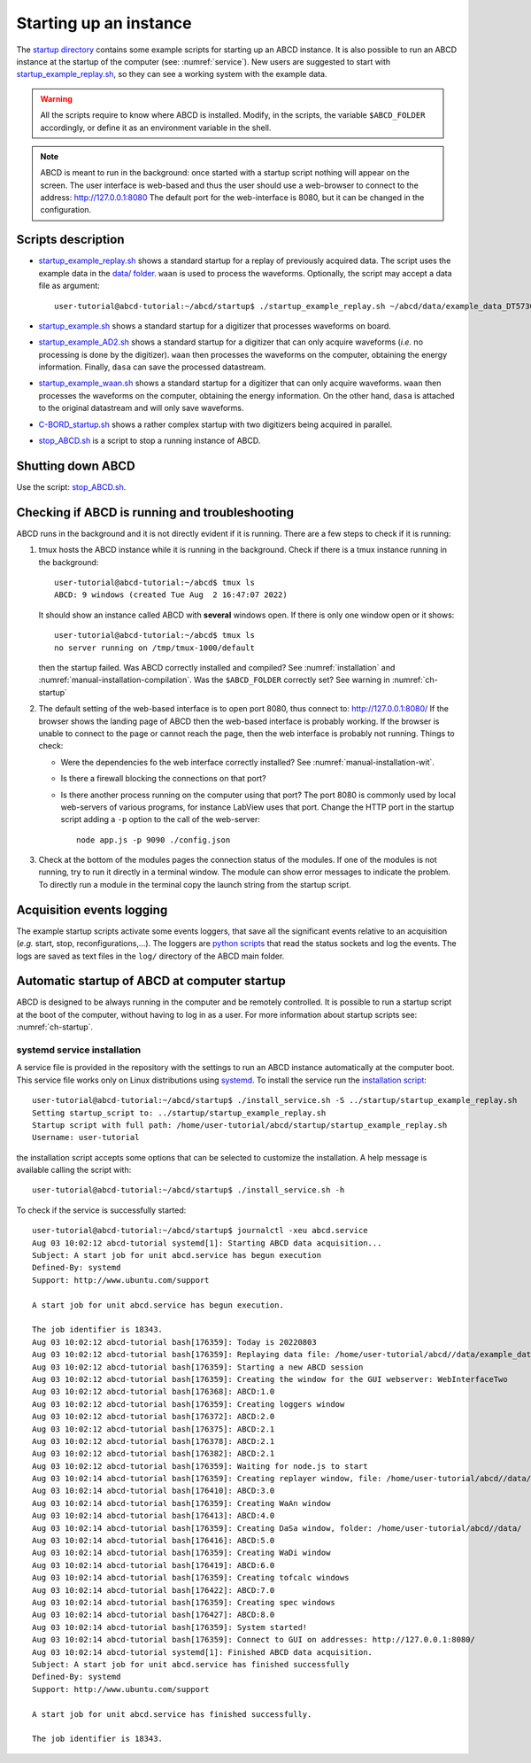 .. _ch-startup:

=======================
Starting up an instance
=======================

The `startup directory <https://github.com/ec-jrc/abcd/tree/main/startup>`_ contains some example scripts for starting up an ABCD instance.
It is also possible to run an ABCD instance at the startup of the computer (see: :numref:`service`).
New users are suggested to start with `startup_example_replay.sh <https://github.com/ec-jrc/abcd/blob/main/startup/startup_example_replay.sh>`_, so they can see a working system with the example data.

.. warning::
    All the scripts require to know where ABCD is installed.
    Modify, in the scripts, the variable ``$ABCD_FOLDER`` accordingly, or define it as an environment variable in the shell.

.. note::
    ABCD is meant to run in the background: once started with a startup script nothing will appear on the screen.
    The user interface is web-based and thus the user should use a web-browser to connect to the address: http://127.0.0.1:8080
    The default port for the web-interface is 8080, but it can be changed in the configuration.

.. _sec-startup-description:

Scripts description
-------------------

* `startup_example_replay.sh <https://github.com/ec-jrc/abcd/blob/main/startup/startup_example_replay.sh>`_ shows a standard startup for a replay of previously acquired data.
  The script uses the example data in the `data/ folder <https://github.com/ec-jrc/abcd/tree/main/data>`_.
  ``waan`` is used to process the waveforms. Optionally, the script may accept a data file as argument::

    user-tutorial@abcd-tutorial:~/abcd/startup$ ./startup_example_replay.sh ~/abcd/data/example_data_DT5730_Ch2_LaBr3_Ch4_LYSO_Ch6_YAP_raw.adr.bz2

* `startup_example.sh <https://github.com/ec-jrc/abcd/blob/main/startup/startup_example.sh>`_ shows a standard startup for a digitizer that processes waveforms on board.
* `startup_example_AD2.sh <https://github.com/ec-jrc/abcd/blob/main/startup/startup_example_AD2.sh>`_ shows a standard startup for a digitizer that can only acquire waveforms (*i.e.* no processing is done by the digitizer). ``waan`` then processes the waveforms on the computer, obtaining the energy information. Finally, ``dasa`` can save the processed datastream.
* `startup_example_waan.sh <https://github.com/ec-jrc/abcd/blob/main/startup/startup_example_waan.sh>`_ shows a standard startup for a digitizer that can only acquire waveforms. ``waan`` then processes the waveforms on the computer, obtaining the energy information. On the other hand, ``dasa`` is attached to the original datastream and will only save waveforms.
* `C-BORD_startup.sh <https://github.com/ec-jrc/abcd/blob/main/startup/C-BORD_startup.sh>`_ shows a rather complex startup with two digitizers being acquired in parallel.
* `stop_ABCD.sh <https://github.com/ec-jrc/abcd/blob/main/startup/stop_ABCD.sh>`_ is a script to stop a running instance of ABCD.

Shutting down ABCD
------------------

Use the script: `stop_ABCD.sh <https://github.com/ec-jrc/abcd/blob/main/startup/stop_ABCD.sh>`_.

.. _sec-check-running:

Checking if ABCD is running and troubleshooting
-----------------------------------------------

ABCD runs in the background and it is not directly evident if it is running.
There are a few steps to check if it is running:

#. tmux hosts the ABCD instance while it is running in the background. Check if there is a tmux instance running in the background::

        user-tutorial@abcd-tutorial:~/abcd$ tmux ls
        ABCD: 9 windows (created Tue Aug  2 16:47:07 2022)

   It should show an instance called ABCD with **several** windows open. If there is only one window open or it shows::

        user-tutorial@abcd-tutorial:~/abcd$ tmux ls
        no server running on /tmp/tmux-1000/default

   then the startup failed. Was ABCD correctly installed and compiled? See :numref:`installation` and :numref:`manual-installation-compilation`.
   Was the ``$ABCD_FOLDER`` correctly set? See warning in :numref:`ch-startup`

#. The default setting of the web-based interface is to open port 8080, thus connect to: http://127.0.0.1:8080/
   If the browser shows the landing page of ABCD then the web-based interface is probably working.
   If the browser is unable to connect to the page or cannot reach the page, then the web interface is probably not running.
   Things to check:

   - Were the dependencies fo the web interface correctly installed? See :numref:`manual-installation-wit`.
   - Is there a firewall blocking the connections on that port?
   - Is there another process running on the computer using that port?
     The port 8080 is commonly used by local web-servers of various programs, for instance LabView uses that port.
     Change the HTTP port in the startup script adding a ``-p`` option to the call of the web-server::

        node app.js -p 9090 ./config.json

#. Check at the bottom of the modules pages the connection status of the modules.
   If one of the modules is not running, try to run it directly in a terminal window. The module can show error messages to indicate the problem.
   To directly run a module in the terminal copy the launch string from the startup script.

.. _acquisition-logging:

Acquisition events logging
--------------------------

The example startup scripts activate some events loggers, that save all the significant events relative to an acquisition (*e.g.* start, stop, reconfigurations,...).
The loggers are `python scripts <https://github.com/ec-jrc/abcd/blob/main/bin/read_events.py>`_ that read the status sockets and log the events.
The logs are saved as text files in the ``log/`` directory of the ABCD main folder.

.. _service:

Automatic startup of ABCD at computer startup
---------------------------------------------

ABCD is designed to be always running in the computer and be remotely controlled.
It is possible to run a startup script at the boot of the computer, without having to log in as a user.
For more information about startup scripts see: :numref:`ch-startup`.

systemd service installation
````````````````````````````

A service file is provided in the repository with the settings to run an ABCD instance automatically at the computer boot.
This service file works only on Linux distributions using `systemd <https://systemd.io/>`_.
To install the service run the `installation script <https://github.com/ec-jrc/abcd/blob/main/service/install_service.sh>`_::

    user-tutorial@abcd-tutorial:~/abcd/startup$ ./install_service.sh -S ../startup/startup_example_replay.sh 
    Setting startup_script to: ../startup/startup_example_replay.sh
    Startup script with full path: /home/user-tutorial/abcd/startup/startup_example_replay.sh
    Username: user-tutorial                                                                                        

the installation script accepts some options that can be selected to customize the installation.
A help message is available calling the script with::

    user-tutorial@abcd-tutorial:~/abcd/startup$ ./install_service.sh -h

To check if the service is successfully started::

    user-tutorial@abcd-tutorial:~/abcd/startup$ journalctl -xeu abcd.service                                                                                                                          
    Aug 03 10:02:12 abcd-tutorial systemd[1]: Starting ABCD data acquisition...                              
    Subject: A start job for unit abcd.service has begun execution
    Defined-By: systemd
    Support: http://www.ubuntu.com/support
                                                                                                                                                                                                                    
    A start job for unit abcd.service has begun execution.                                               
                                
    The job identifier is 18343.
    Aug 03 10:02:12 abcd-tutorial bash[176359]: Today is 20220803                                            
    Aug 03 10:02:12 abcd-tutorial bash[176359]: Replaying data file: /home/user-tutorial/abcd//data/example_data_DT5730_Ch1_LaBr3_Ch6_CeBr3_Ch7_CeBr3_coincidence_raw.adr.bz2                                                
    Aug 03 10:02:12 abcd-tutorial bash[176359]: Starting a new ABCD session
    Aug 03 10:02:12 abcd-tutorial bash[176359]: Creating the window for the GUI webserver: WebInterfaceTwo   
    Aug 03 10:02:12 abcd-tutorial bash[176368]: ABCD:1.0             
    Aug 03 10:02:12 abcd-tutorial bash[176359]: Creating loggers window                    
    Aug 03 10:02:12 abcd-tutorial bash[176372]: ABCD:2.0                                                     
    Aug 03 10:02:12 abcd-tutorial bash[176375]: ABCD:2.1                                                     
    Aug 03 10:02:12 abcd-tutorial bash[176378]: ABCD:2.1                                                     
    Aug 03 10:02:12 abcd-tutorial bash[176382]: ABCD:2.1                                                     
    Aug 03 10:02:12 abcd-tutorial bash[176359]: Waiting for node.js to start        
    Aug 03 10:02:14 abcd-tutorial bash[176359]: Creating replayer window, file: /home/user-tutorial/abcd//data/example_data_DT5730_Ch1_LaBr3_Ch6_CeBr3_Ch7_CeBr3_coincidence_raw.adr.bz2                                     
    Aug 03 10:02:14 abcd-tutorial bash[176410]: ABCD:3.0    
    Aug 03 10:02:14 abcd-tutorial bash[176359]: Creating WaAn window                                         
    Aug 03 10:02:14 abcd-tutorial bash[176413]: ABCD:4.0                                                     
    Aug 03 10:02:14 abcd-tutorial bash[176359]: Creating DaSa window, folder: /home/user-tutorial/abcd//data/      
    Aug 03 10:02:14 abcd-tutorial bash[176416]: ABCD:5.0             
    Aug 03 10:02:14 abcd-tutorial bash[176359]: Creating WaDi window                                         
    Aug 03 10:02:14 abcd-tutorial bash[176419]: ABCD:6.0        
    Aug 03 10:02:14 abcd-tutorial bash[176359]: Creating tofcalc windows         
    Aug 03 10:02:14 abcd-tutorial bash[176422]: ABCD:7.0                             
    Aug 03 10:02:14 abcd-tutorial bash[176359]: Creating spec windows                   
    Aug 03 10:02:14 abcd-tutorial bash[176427]: ABCD:8.0                                                                                                                                                               
    Aug 03 10:02:14 abcd-tutorial bash[176359]: System started!    
    Aug 03 10:02:14 abcd-tutorial bash[176359]: Connect to GUI on addresses: http://127.0.0.1:8080/
    Aug 03 10:02:14 abcd-tutorial systemd[1]: Finished ABCD data acquisition.                                
    Subject: A start job for unit abcd.service has finished successfully                                                                                                                                            
    Defined-By: systemd                                                                                                                                                                                             
    Support: http://www.ubuntu.com/support                                                                
                                                                                                          
    A start job for unit abcd.service has finished successfully.                                          
                                                                                                                                                                                                                    
    The job identifier is 18343.                                       